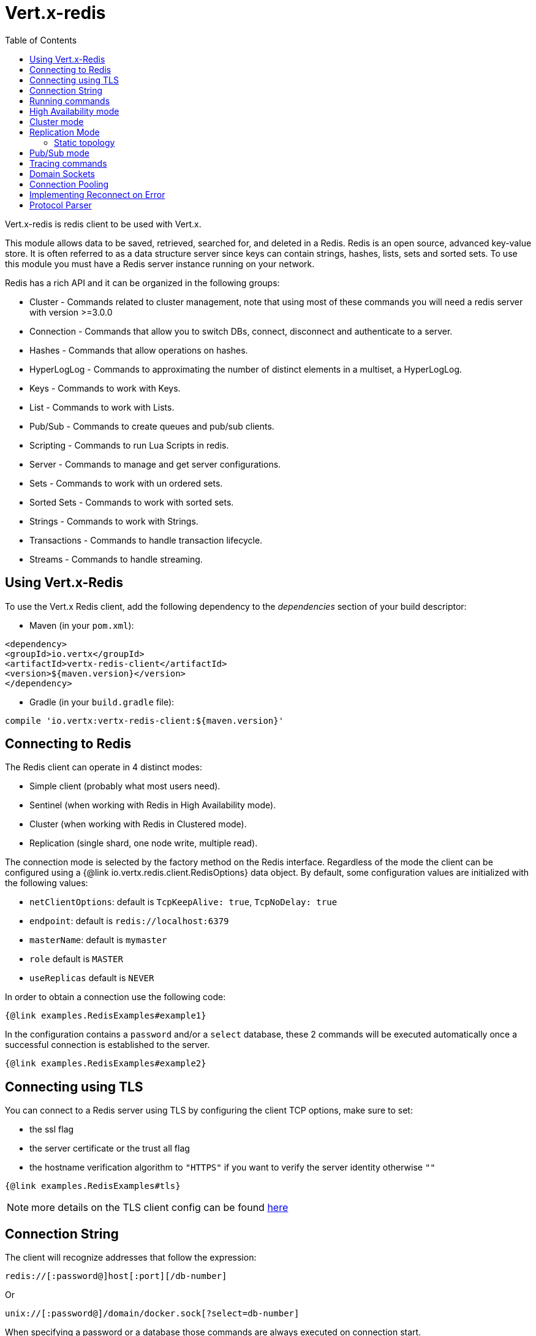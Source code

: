 = Vert.x-redis
:toc: left

Vert.x-redis is redis client to be used with Vert.x.

This module allows data to be saved, retrieved, searched for, and deleted in a Redis.
Redis is an open source, advanced key-value store.
It is often referred to as a data structure server since keys can contain strings, hashes, lists, sets and sorted sets.
To use this module you must have a Redis server instance running on your network.

Redis has a rich API and it can be organized in the following groups:

* Cluster - Commands related to cluster management, note that using most of these commands you will need a redis server with version &gt;=3.0.0
* Connection - Commands that allow you to switch DBs, connect, disconnect and authenticate to a server.
* Hashes - Commands that allow operations on hashes.
* HyperLogLog - Commands to approximating the number of distinct elements in a multiset, a HyperLogLog.
* Keys - Commands to work with Keys.
* List - Commands to work with Lists.
* Pub/Sub - Commands to create queues and pub/sub clients.
* Scripting - Commands to run Lua Scripts in redis.
* Server - Commands to manage and get server configurations.
* Sets - Commands to work with un ordered sets.
* Sorted Sets - Commands to work with sorted sets.
* Strings - Commands to work with Strings.
* Transactions - Commands to handle transaction lifecycle.
* Streams - Commands to handle streaming.

== Using Vert.x-Redis

To use the Vert.x Redis client, add the following dependency to the _dependencies_ section of your build descriptor:

* Maven (in your `pom.xml`):

[source,xml,subs="+attributes"]
----
<dependency>
<groupId>io.vertx</groupId>
<artifactId>vertx-redis-client</artifactId>
<version>${maven.version}</version>
</dependency>
----

* Gradle (in your `build.gradle` file):

[source,groovy,subs="+attributes"]
----
compile 'io.vertx:vertx-redis-client:${maven.version}'
----

== Connecting to Redis

The Redis client can operate in 4 distinct modes:

* Simple client (probably what most users need).
* Sentinel (when working with Redis in High Availability mode).
* Cluster (when working with Redis in Clustered mode).
* Replication (single shard, one node write, multiple read).

The connection mode is selected by the factory method on the Redis interface.
Regardless of the mode the client can be configured using a {@link io.vertx.redis.client.RedisOptions} data object.
By default, some configuration values are initialized with the following values:

* `netClientOptions`: default is `TcpKeepAlive: true`, `TcpNoDelay: true`
* `endpoint`: default is `redis://localhost:6379`
* `masterName`: default is `mymaster`
* `role` default is `MASTER`
* `useReplicas` default is `NEVER`

In order to obtain a connection use the following code:

[source,$lang]
----
{@link examples.RedisExamples#example1}
----

In the configuration contains a `password` and/or a `select` database, these 2 commands will be executed automatically once a successful connection is established to the server.

[source,$lang]
----
{@link examples.RedisExamples#example2}
----

== Connecting using TLS

You can connect to a Redis server using TLS by configuring the client TCP options, make sure to set:

- the ssl flag
- the server certificate or the trust all flag
- the hostname verification algorithm to `"HTTPS"` if you want to verify the server identity otherwise `""`

[source,$lang]
----
{@link examples.RedisExamples#tls}
----

NOTE: more details on the TLS client config can be found https://vertx.io/docs/vertx-core/java/#_enabling_ssltls_on_the_client[here]

== Connection String

The client will recognize addresses that follow the expression:

----
redis://[:password@]host[:port][/db-number]
----

Or

----
unix://[:password@]/domain/docker.sock[?select=db-number]
----

When specifying a password or a database those commands are always executed on connection start.

== Running commands

Given that the redis client is connected to the server, all commands are now possible to execute using this module.
The module offers a clean API for executing commands without the need to hand write the command itself, for example if one wants to get a value of a key it can be done as:

[source,$lang]
----
{@link examples.RedisExamples#example3}
----

The response object is a generic type that allow converting from the basic redis types to your language types.
For example, if your response is of type `INTEGER` then you can get the value as any numeric primitive type `int`, `long`, etc...

Or you can perform more complex tasks such as handling responses as iterators:

[source,$lang]
----
{@link examples.RedisExamples#example4}
----

== High Availability mode

To work with high availability mode the connection creation is quite similar:

[source,$lang]
----
{@link examples.RedisExamples#example5}
----

What is important to notice is that in this mode, an extra connection is established to the server(s) and behind the scenes the client will listen for events from the sentinel.
When the sentinel notifies that we switched masters, then an exception is send to the client and you can decide what to do next.

== Cluster mode

To work with cluster the connection creation is quite similar:

[source,$lang]
----
{@link examples.RedisExamples#example6}
----

In this case the configuration requires one or more members of the cluster to be known.
This list will be used to ask the cluster for the current configuration, which means if any of the listed members is not available it will be skipped.

In cluster mode a connection is established to each node and special care is needed when executing commands.
It is recommended to read the Redis manual in order to understand how clustering works.
The client operating in this mode will do a best effort to identify which slot is used by the executed command in order to execute it on the right node.
There could be cases where this isn't possible to identify and in that case as a best effort the command will be run on a random node.

To know which Redis node holds which slots, the clustered Redis client holds a cache of the hash slot assignment.
When the cache is empty, the first attempt to acquire a `RedisClusterConnection` will execute `CLUSTER SLOTS`.
The cache has a configurable TTL (time to live), which defaults to 1 second.
The cache is also cleared whenever any command executed by the client receives the MOVED redirection.

== Replication Mode

Working with replication is transparent to the client.
Acquiring a connection is an expensive operation.
The client will loop the provided endpoints until the master node is found.
Once the master node is identified (this is the node where all write commands will be executed) a best effort is done to connect to all replica nodes (the read nodes).

With all node knowledge the client will now filter operations that perform read or writes to the right node type.
Note that the `useReplica` configuration affects this choice.
Just like with clustering, when the configuration states that the use of replica nodes is `ALWAYS` then any read operation will be performed on a replica node, `SHARED` will randomly share the read between master and replicas and finally `NEVER` means that replicas are never to be used.

The recommended usage of this mode, given the connection acquisition cost, is to re-use the connection as long as the application may need it.

[source,$lang]
----
{@link examples.RedisExamples#example13}
----

=== Static topology

The replication mode allows configuring the multi-node topology statically.
With static topology, the first node in the configuration is assumed to be a _master_ node, while the remaining nodes are assumed to be _replicas_.
The nodes are not verified; it is a responsibility of the application developer to ensure that the static configuration is correct.

To do this:

* call `RedisOptions.addConnectionString()` repeatedly to configure the static topology (the first call configures the master node, subsequent calls configure replica nodes), and
* call `RedisOptions.setTopology(RedisTopology.STATIC)`.

[source,$lang]
----
{@link examples.RedisExamples#example14}
----

Note that automatic discovery of the topology is usually the preferred choice.
Static configuration should only be used when necessary.
One such case is _Amazon Elasticache for Redis (Cluster Mode Disabled)_, where:

* master node should be set to the _primary endpoint_, and
* one replica node should be set to the _reader endpoint_.

WARNING: Note that the reader endpoint of Elasticache for Redis (Cluster Mode Disabled) is a domain name which resolves to a CNAME record that points to one of the replicas.
The CNAME record to which the reader endpoint resolves changes over time.
This form of DNS-based load balancing does not work well with DNS resolution caching and connection pooling.
As a result, some replicas are likely to be underutilized.
Elasticache for Redis (Cluster Mode Enabled) doesn't suffer from this problem, because it uses classic round-robin DNS.

== Pub/Sub mode

Redis supports queues and pub/sub mode, when operated in this mode once a connection invokes a subscriber mode then it cannot be used for running other commands than the command to leave that mode.

To start a subscriber one would do:

[source,$lang]
----
{@link examples.RedisExamples#example7}
----

And from another place in the code publish messages to the queue:

[source,$lang]
----
{@link examples.RedisExamples#example8}
----

NOTE: It is important to remember that the commands `SUBSCRIBE`, `UNSUBSCRIBE`, `PSUBSCRIBE` and `PUNSUBSCRIBE` are `void`.
This means that the result in case of success is `null` not a instance of response.
All messages are then routed through the handler on the client.

== Tracing commands

The Redis client can trace command execution when Vert.x has tracing enabled.

The client reports a _client_ span with the following details:

* operation name: `Command`
* tags:
** `db.user`: the database username, if set
** `db.instance`: the database number, if known (typically `0`)
** `db.statement`: the Redis command, without arguments (e.g. `get` or `set`)
** `db.type`: _redis_

The default tracing policy is {@link io.vertx.core.tracing.TracingPolicy#PROPAGATE}, the client
will only create a span when involved in an active trace.

You can change the client policy with {@link io.vertx.redis.client.RedisOptions#setTracingPolicy},
e.g you can set {@link io.vertx.core.tracing.TracingPolicy#ALWAYS} to always report
a span:

[source,$lang]
----
{@link examples.RedisExamples#tracing1}
----

== Domain Sockets

Most of the examples shown connecting to a TCP sockets, however it is also possible to use Redis connecting to a UNIX domain docket:

[source,$lang]
----
{@link examples.RedisExamples#example9}
----

Be aware that HA and cluster modes report server addresses always on TCP addresses not domain sockets.
So the combination is not possible.
Not because of this client but how Redis works.

== Connection Pooling

All client variations are backed by a connection pool.
By default the configuration sets the pool size to 1, which means that it operates just like a single connection.
There are 4 tunnables for the pool:

* `maxPoolSize` the max number of connections on the pool (default `6`)
* `maxPoolWaiting` the max waiting handlers to get a connection on a queue (default `24`)
* `poolCleanerInterval` the interval when connections will be clean default is `-1` (disabled)
* `poolRecycleTimeout` the timeout to keep an open connection on the pool waiting and then close (default `15_000`)

Pooling is quite useful to avoid custom connection management, for example you can just use as:

[source,$lang]
----
{@link examples.RedisExamples#example11}
----

It is important to observe that no connection was acquired or returned, it's all handled by the pool.
However there might be some scalability issues when more than 1 concurrent request attempts to get a connection from the pool, in order to overcome this we need to tune the pool.
A common configuration is to set the maximum size of the pool to the number of available CPU cores and allow requests to get a connection from the pool to queue:

[source,$lang]
----
{@link examples.RedisExamples#example12}
----

NOTE: Pooling is not compatible with `SUBSCRIBE`, `UNSUBSCRIBE`, `PSUBSCRIBE` or `PUNSUBSCRIBE` because these commands will modify the way the connection operates and the connection cannot be reused.

== Implementing Reconnect on Error

While the connection pool is quite useful, for performance, a connection should not be auto managed but controlled by you.
In this case you will need to handle connection recovery, error handling and reconnect.

A typical scenario is that a user will want to reconnect to the server whenever an error occurs.
The automatic reconnect is not part of the redis client as it will force a behaviour that might not match the user expectations, for example:

1. What should happen to current in-flight requests?
2. Should the exception handler be invoked or not?
3. What if the retry will also fail?
4. Should the previous state (db, authentication, subscriptions) be restored?
5. Etc...

In order to give the user full flexibility, this decision should not be performed by the client.
However a simple reconnect with backoff timeout could be implemented as follows:

[source,$lang]
----
{@link examples.RedisExamples#example10}
----

In this example the client object will be replaced on reconnect and the application will retry up to 16 times with a backoff up to 1280ms.
By discarding the client we ensure that all old inflight responses are lost and all new ones will be on the new connection.

It is important to note that, the reconnect will create a new connection object, so these object references should not be cached and evaluated every time.

== Protocol Parser

This client supports both `RESP2` and `RESP3` protocols.
By default, the client attempts to negotiate support for `RESP3` at connection handshake time.

It is possible to use the {@link io.vertx.redis.client.RedisOptions#setPreferredProtocolVersion} method to select the preferred version, `RESP2` or `RESP3`:

[source,$lang]
----
{@link examples.RedisExamples#preferredProtocolVersion1}
----

The parser internally creates an "infinite" readable buffer from all the chunks received from the server, in order to avoid creating too much garbage in terms of memory collection, a tunnable watermark value is configurable at JVM startup time.
The system property `io.vertx.redis.parser.watermark` defines how much data is keept in this readable buffer before it gets discarded.
By default this value is 512Kb.
This means that each connection to the server will use at least this amount of memory.
As the client works in pipeline mode, keeping the number of connections low provides best results, which means `512Kb * nconn` memory will be used.
If the application will require a large number of connections, then reducing the watermark value to a smaller value or even disable it entirely is advisable.
